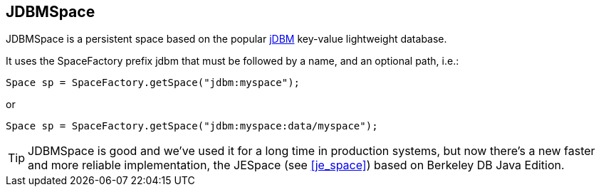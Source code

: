 [[jdbm_space]]
== JDBMSpace

JDBMSpace is a persistent space based on the popular http://jdbm.sourceforge.net/[jDBM] key-value lightweight database.

It uses the SpaceFactory prefix +jdbm+ that must be followed by a name, and an optional path, i.e.:

[source,java]
-----
Space sp = SpaceFactory.getSpace("jdbm:myspace");
-----

or

[source,java]
-----
Space sp = SpaceFactory.getSpace("jdbm:myspace:data/myspace");
-----

[TIP]
=====
JDBMSpace is good and we've used it for a long time in production
systems, but now there's a new faster and more reliable implementation,
the +JESpace+ (see <<je_space>>) based on Berkeley DB Java Edition.
=====

